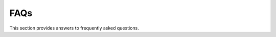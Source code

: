 .. _faq:

FAQs
====

This section provides answers to frequently asked questions.

.. dropdown:: How do you report issues?
    :animate: fade-in-slide-down

    You can report issues with PyMechanical, such as bugs, feature requests,
    and documentation errors, on the PyMechanical repository's `Issues
    <https://github.com/ansys/PyMechanical/issues>`_ page.

    If you want to ask more open-ended questions or are seeking advice
    from experts in the community, you can post on this repository's
    `Discussions <https://github.com/ansys/pymechanical/discussions>`_ page.

.. dropdown:: How is PyMechanical positioned with respect to other related Ansys tools?
    :animate: fade-in-slide-down

    When you want to automate or extend Ansys Mechanical, you should
    consider these tools:

    * ACT in Mechanical
    * Scripting in Mechanical
    * PyMechanical

    Although all of these tools work best in interactive mode, there is increasing support
    for batch mode. You can use the first two tools from either Ansys Workbench or from
    standalone Mechanical.

    **ACT in Mechanical**

    In Mechanical, ACT is a customization framework. When specific features are missing,
    you can add them using ACT. Of course, some of those missing features might be
    automations or scripts of existing features. But, in many cases, they can be new
    capabilities, such as extensions to Mechanical's data model, the ability to connect
    to callbacks, and even integrations of external solvers.

    **Scripting in Mechanical**

    The Python scripting capability in Mechanical was born out of the same development
    that brought ACT to Mechanical. This tool provides the same APIs as those used for
    PyMechanical but can only be run by Mechanical. While they use IronPython 2.7 by
    default, recent Mechanical versions provide a feature flag for scripting in CPython 3.x.
    Mechanical's intuitive user interface for scripting, the **Mechanical Scripting View**,
    provides script recording, autocomplete, and a snippet library. However, it is possible
    to use this tool in batch mode without the Mechanical user interface.

    **PyMechanical**

    PyMechanical allows you to write Python scripts outside of Mechanical, with tight
    integration with other open source modules and Ansys products. With this tool, you
    bring your own Python environment, which may contain other modules and tools. There is
    no dependency on opening the Mechanical user interface.

.. dropdown:: What is the relationship with Ansys Workbench?
    :animate: fade-in-slide-down

    Ansys Workbench is a no-code environment to set up analysis systems that can be linked
    together. It is part of the Ansys family of software tools for process automation and design
    exploration. This family includes Ansys OptiSLang, which may be a more natural fit
    for integration with PyMechanical. The most popular app within the Workbench environment is
    Mechanical, and for many years, Workbench was the only environment you could run Mechanical from.

    Because Workbench is a no-code environment, a lot of the complexity around managing data
    transfer between Ansys apps and running parametric studies is hidden. PyMechanical and
    PyAnsys libraries more broadly give you much more control over your process automation and design
    exploration. However, eliminating Workbench means that you miss out on what it handled under
    the hood.

.. dropdown:: How do you restart a script?
    :animate: fade-in-slide-down

    If you have trouble terminating a simulation, you do not have to close Python, reopen it, and
    clear all previous data, such as the mesh, using this code:

    .. code:: python

        import sys

        sys.modules[__name__].__dict__.clear()

    Simply exiting Python should clear the solution within Python. This is because
    stopping the original process means that nothing should be present in
    a new process.

    The way that you clear all data from Mechanical in PyMechanical depends on if
    Mechanical is a remote session or embedded.

    - If Mechanical is a remote session, use either the
      `Mechanical.clear() <../api/ansys/mechanical/core/mechanical/Mechanical.html#Mechanical.clear>`_
      method or exit and restart Mechanical.
    - If Mechanical is embedded, use the
      `app.new() <../api/ansys/mechanical/core/embedding/app/App.html#App.new>`_
      method.

.. dropdown:: How do you check if a license is active with PyMechanical?
    :animate: fade-in-slide-down

    Information about Mechanical can be printed with remote and embedding mode:

    .. tab-set::

        .. tab-item:: Remote

            .. code-block:: python

                import ansys.mechanical.core as pymechanical

                mechanical = pymechanical.launch_mechanical()
                print(mechanical)

        .. tab-item:: Embedding

            .. code-block:: python

                import ansys.mechanical.core as pymechanical

                app = pymechanical.App()
                print(app)

    The output from the above code will indicate the license being used inside the brackets, next to *Ansys Mechanical*.
    If PyMechanical is unable to retrieve any license, the field will be left blank.

    .. tab-set::

        .. tab-item:: With License

            .. code-block:: shell

                Ansys Mechanical [Ansys Mechanical Enterprise]
                Product Version:252
                Software build date: 06/13/2025 15:54:58


        .. tab-item:: Without License

            .. code-block:: shell

                Ansys Mechanical []
                Product Version:252
                Software build date: 06/13/2025 15:54:58


    Alternatively, once the ``app`` is created ``readonly`` method can be used to see if license is active.
    If license is not checked out then it is in read only mode.


.. dropdown:: Why do I get ``mechanical-env`` exception in Linux?
    :animate: fade-in-slide-down

    To use the embedded instance on Linux, ``mechanical-env`` should be invoked before
    starting the Python shell or running a Python script.

    .. code-block:: shell

        $ mechanical-env python
        >>> import ansys.mechanical.core as mech
        >>> app=mech.App(version=252)

    or

    .. code-block:: shell

        $ mechanical-env python test.py



